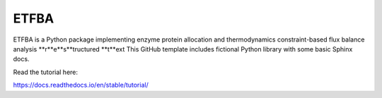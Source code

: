 ETFBA
=======================================

ETFBA is a Python package implementing enzyme protein allocation and thermodynamics constraint-based flux balance analysis **r**e**s**tructured **t**ext
This GitHub template includes fictional Python library
with some basic Sphinx docs.

Read the tutorial here:

https://docs.readthedocs.io/en/stable/tutorial/
